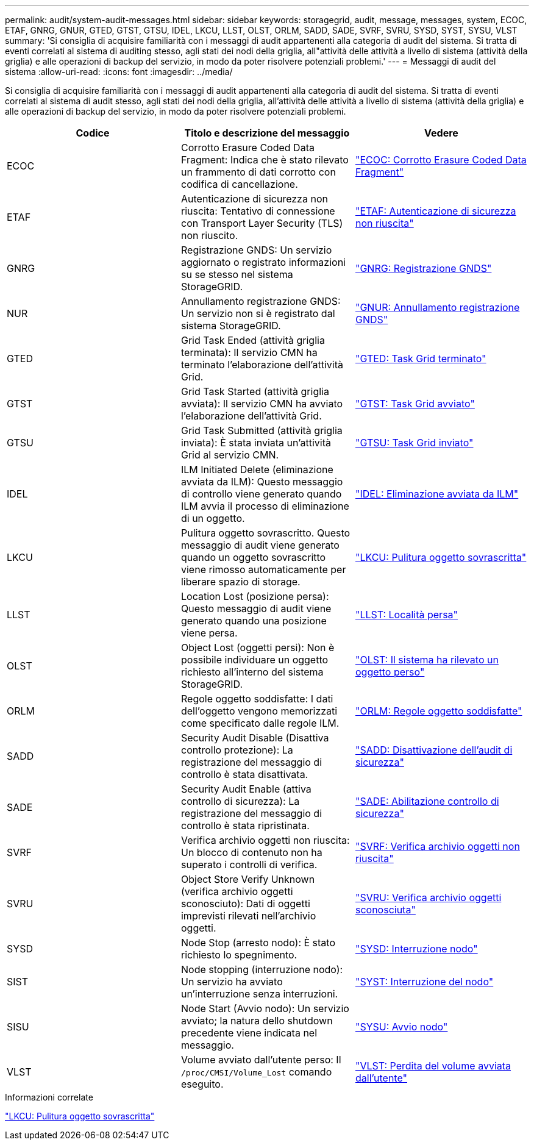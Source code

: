 ---
permalink: audit/system-audit-messages.html 
sidebar: sidebar 
keywords: storagegrid, audit, message, messages, system, ECOC, ETAF, GNRG, GNUR, GTED, GTST, GTSU, IDEL, LKCU, LLST, OLST, ORLM, SADD, SADE, SVRF, SVRU, SYSD, SYST, SYSU, VLST 
summary: 'Si consiglia di acquisire familiarità con i messaggi di audit appartenenti alla categoria di audit del sistema. Si tratta di eventi correlati al sistema di auditing stesso, agli stati dei nodi della griglia, all"attività delle attività a livello di sistema (attività della griglia) e alle operazioni di backup del servizio, in modo da poter risolvere potenziali problemi.' 
---
= Messaggi di audit del sistema
:allow-uri-read: 
:icons: font
:imagesdir: ../media/


[role="lead"]
Si consiglia di acquisire familiarità con i messaggi di audit appartenenti alla categoria di audit del sistema. Si tratta di eventi correlati al sistema di audit stesso, agli stati dei nodi della griglia, all'attività delle attività a livello di sistema (attività della griglia) e alle operazioni di backup del servizio, in modo da poter risolvere potenziali problemi.

|===
| Codice | Titolo e descrizione del messaggio | Vedere 


 a| 
ECOC
 a| 
Corrotto Erasure Coded Data Fragment: Indica che è stato rilevato un frammento di dati corrotto con codifica di cancellazione.
 a| 
link:ecoc-corrupt-erasure-coded-data-fragment.html["ECOC: Corrotto Erasure Coded Data Fragment"]



 a| 
ETAF
 a| 
Autenticazione di sicurezza non riuscita: Tentativo di connessione con Transport Layer Security (TLS) non riuscito.
 a| 
link:etaf-security-authentication-failed.html["ETAF: Autenticazione di sicurezza non riuscita"]



 a| 
GNRG
 a| 
Registrazione GNDS: Un servizio aggiornato o registrato informazioni su se stesso nel sistema StorageGRID.
 a| 
link:gnrg-gnds-registration.html["GNRG: Registrazione GNDS"]



 a| 
NUR
 a| 
Annullamento registrazione GNDS: Un servizio non si è registrato dal sistema StorageGRID.
 a| 
link:gnur-gnds-unregistration.html["GNUR: Annullamento registrazione GNDS"]



 a| 
GTED
 a| 
Grid Task Ended (attività griglia terminata): Il servizio CMN ha terminato l'elaborazione dell'attività Grid.
 a| 
link:gted-grid-task-ended.html["GTED: Task Grid terminato"]



 a| 
GTST
 a| 
Grid Task Started (attività griglia avviata): Il servizio CMN ha avviato l'elaborazione dell'attività Grid.
 a| 
link:gtst-grid-task-started.html["GTST: Task Grid avviato"]



 a| 
GTSU
 a| 
Grid Task Submitted (attività griglia inviata): È stata inviata un'attività Grid al servizio CMN.
 a| 
link:gtsu-grid-task-submitted.html["GTSU: Task Grid inviato"]



 a| 
IDEL
 a| 
ILM Initiated Delete (eliminazione avviata da ILM): Questo messaggio di controllo viene generato quando ILM avvia il processo di eliminazione di un oggetto.
 a| 
link:idel-ilm-initiated-delete.html["IDEL: Eliminazione avviata da ILM"]



 a| 
LKCU
 a| 
Pulitura oggetto sovrascritto. Questo messaggio di audit viene generato quando un oggetto sovrascritto viene rimosso automaticamente per liberare spazio di storage.
 a| 
link:lkcu-overwritten-object-cleanup.html["LKCU: Pulitura oggetto sovrascritta"]



 a| 
LLST
 a| 
Location Lost (posizione persa): Questo messaggio di audit viene generato quando una posizione viene persa.
 a| 
link:llst-location-lost.html["LLST: Località persa"]



 a| 
OLST
 a| 
Object Lost (oggetti persi): Non è possibile individuare un oggetto richiesto all'interno del sistema StorageGRID.
 a| 
link:olst-system-detected-lost-object.html["OLST: Il sistema ha rilevato un oggetto perso"]



 a| 
ORLM
 a| 
Regole oggetto soddisfatte: I dati dell'oggetto vengono memorizzati come specificato dalle regole ILM.
 a| 
link:orlm-object-rules-met.html["ORLM: Regole oggetto soddisfatte"]



 a| 
SADD
 a| 
Security Audit Disable (Disattiva controllo protezione): La registrazione del messaggio di controllo è stata disattivata.
 a| 
link:sadd-security-audit-disable.html["SADD: Disattivazione dell'audit di sicurezza"]



 a| 
SADE
 a| 
Security Audit Enable (attiva controllo di sicurezza): La registrazione del messaggio di controllo è stata ripristinata.
 a| 
link:sade-security-audit-enable.html["SADE: Abilitazione controllo di sicurezza"]



 a| 
SVRF
 a| 
Verifica archivio oggetti non riuscita: Un blocco di contenuto non ha superato i controlli di verifica.
 a| 
link:svrf-object-store-verify-fail.html["SVRF: Verifica archivio oggetti non riuscita"]



 a| 
SVRU
 a| 
Object Store Verify Unknown (verifica archivio oggetti sconosciuto): Dati di oggetti imprevisti rilevati nell'archivio oggetti.
 a| 
link:svru-object-store-verify-unknown.html["SVRU: Verifica archivio oggetti sconosciuta"]



 a| 
SYSD
 a| 
Node Stop (arresto nodo): È stato richiesto lo spegnimento.
 a| 
link:sysd-node-stop.html["SYSD: Interruzione nodo"]



 a| 
SIST
 a| 
Node stopping (interruzione nodo): Un servizio ha avviato un'interruzione senza interruzioni.
 a| 
link:syst-node-stopping.html["SYST: Interruzione del nodo"]



 a| 
SISU
 a| 
Node Start (Avvio nodo): Un servizio avviato; la natura dello shutdown precedente viene indicata nel messaggio.
 a| 
link:sysu-node-start.html["SYSU: Avvio nodo"]



 a| 
VLST
 a| 
Volume avviato dall'utente perso: Il `/proc/CMSI/Volume_Lost` comando eseguito.
 a| 
link:vlst-user-initiated-volume-lost.html["VLST: Perdita del volume avviata dall'utente"]

|===
.Informazioni correlate
link:lkcu-overwritten-object-cleanup.html["LKCU: Pulitura oggetto sovrascritta"]
